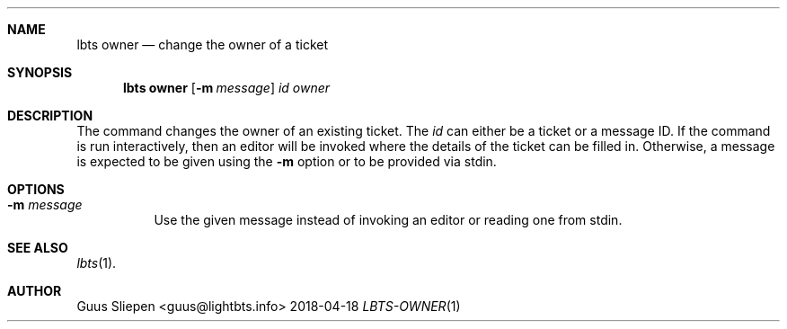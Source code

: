 .Dd 2018-04-18
.Dt LBTS-OWNER 1
.\" Manual page created by:
.\" Guus Sliepen <guus@lightbts.info>
.Sh NAME
.Nm lbts owner
.Nd change the owner of a ticket
.Sh SYNOPSIS
.Nm lbts owner
.Op Fl m Ar message
.Ar id
.Ar owner
.Sh DESCRIPTION
The command changes the owner of an existing ticket.
The
.Ar id
can either be a ticket or a message ID.
If the command is run interactively, then an editor will be invoked where the details of the ticket can be filled in.
Otherwise, a message is expected to be given using the
.Fl m
option or to be provided via stdin.
.Sh OPTIONS
.Bl -tag -width indent
.It Fl m Ar message
Use the given message instead of invoking an editor or reading one from stdin.
.El
.Sh SEE ALSO
.Xr lbts 1 .
.Sh AUTHOR
.An "Guus Sliepen" Aq guus@lightbts.info
